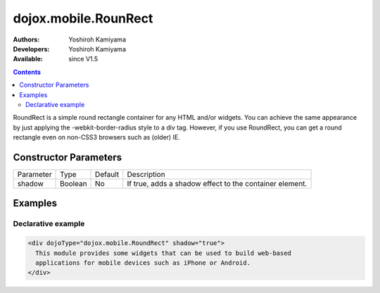 .. _dojox/mobile/RoundRect:

dojox.mobile.RounRect
=====================

:Authors: Yoshiroh Kamiyama
:Developers: Yoshiroh Kamiyama
:Available: since V1.5

.. contents::
    :depth: 2

RoundRect is a simple round rectangle container for any HTML and/or widgets. You can achieve the same appearance by just applying the -webkit-border-radius style to a div tag. However, if you use RoundRect, you can get a round rectangle even on non-CSS3 browsers such as (older) IE.

======================
Constructor Parameters
======================

+--------------+----------+---------+--------------------------------------------------------+
|Parameter     |Type      |Default  |Description                                             |
+--------------+----------+---------+--------------------------------------------------------+
|shadow        |Boolean   |No       |If true, adds a shadow effect to the container element. |
+--------------+----------+---------+--------------------------------------------------------+

========
Examples
========

Declarative example
-------------------

.. code-block :: html

  <div dojoType="dojox.mobile.RoundRect" shadow="true">
    This module provides some widgets that can be used to build web-based
    applications for mobile devices such as iPhone or Android.
  </div>

.. image:: RoundRect.png
